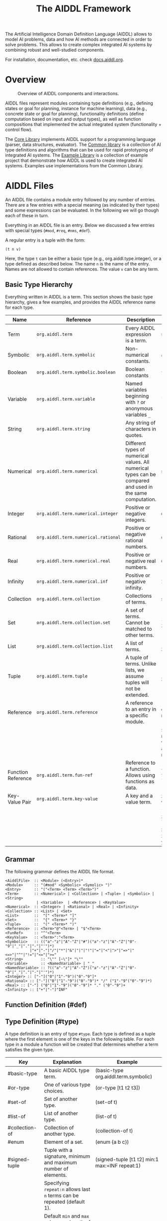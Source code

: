 #+TITLE: The AIDDL Framework

The Artificial Intelligence Domain Definition Language (AIDDL) allows to model
AI problems, data and how AI methods are connected in order to solve
problems. This allows to create complex integrated AI systems by combining
robust and well-studied components.

For installation, documentation, etc. check [[http:docs.aiddl.org][docs.aiddl.org]].

* Overview

#+CAPTION: Overview of AIDDL components and interactions.
#+NAME:   fig:overview
[[./material/figures/overview.svg]]

AIDDL files represent modules containing type definitions (e.g., defining states
or goal for planning, instance for machine learning), data (e.g., concrete state
or goal for planning), functionality definitions (define computation based on
input and output types), as well as function compositions that implemented the
actual integrated system (functionality + control flow).

The [[file:core/README.org][Core Library]] implements AIDDL support for a programming language (parser,
data structures, evaluator). The [[file:common/README.org][Common library]] is a collection of AI type
definitions and algorithms that can be used for rapid prototyping of integrated
AI systems. The [[file:example/README.org][Example Library]] is a collection of example project that
demonstrate how AIDDL is used to create integrated AI systems. Examples use
implementations from the Common Library.

* AIDDL Files

An AIDDL file contains a module entry followed by any number of entries.  There
are a few entries with a special meaning (as indicated by their types) and some
expressions can be evaluated. In the following we will go though each of these
in turn.

Everything in an AIDDL file is an entry. Below we discussed a few entries with
special types (~#mod~, ~#req~, ~#nms~, ~#def~).

A regular entry is a tuple with the form:

#+BEGIN_EXAMPLE
(t n v)
#+END_EXAMPLE

Here, the type ~t~ can be either a basic type (e.g., org.aiddl.type.integer), or a
type defined as described below. The name ~n~ is the name of the entry. Names are not
allowed to contain references. The value ~v~ can be any term.

** Basic Type Hierarchy

Everything written in AIDDL is a term. This section shows the basic type
hierarchy, gives a few examples, and provides the AIDDL reference name for each
type.

|--------------------+-----------------------------------+------------------------------------------------------------------------------------------------------------+----------------------------------------------------------------------------------------|
| Name               | Reference                         | Description                                                                                                | Examples                                                                               |
|--------------------+-----------------------------------+------------------------------------------------------------------------------------------------------------+----------------------------------------------------------------------------------------|
| Term               | ~org.aiddl.term~                    | Every AIDDL expression is a term.                                                                          | see below                                                                              |
| Symbolic           | ~org.aiddl.term.symbolic~           | Non-numerical constants.                                                                                   | ~a~ ~e1~ ~+~ ~#integer~                                                                        |
| Boolean            | ~org.aiddl.term.symbolic.boolean~   | Boolean constants                                                                                          | ~true~  ~false~                                                                            |
| Variable           | ~org.aiddl.term.variable~           | Named variables beginning with ~?~ or anonymous variables ~_~                                                  | ~?x ~?e1 ~_~                                                                               |
| String             | ~org.aiddl.term.string~             | Any string of characters in quotes.                                                                        | ~"a"~ ~"abc"~ ~"1 2 3"~                                                                      |
| Numerical          | ~org.aiddl.term.numerical~          | Different types of numerical values. All numerical types can be compared and used in the same computation. | see below                                                                              |
| Integer            | ~org.aiddl.term.numerical.integer~  | Positive or negative integers.                                                                             | ~0~ ~-3~ ~11~                                                                                |
| Rational           | ~org.aiddl.term.numerical.rational~ | Positive or negative rational numbers.                                                                     | ~0/1~ ~-1/3~ ~110/13~                                                                        |
| Real               | ~org.aiddl.term.numerical.real~     | Positive or negative real numbers.                                                                         | ~0.0~ ~-1.3~ ~1.1~                                                                           |
| Infinity           | ~org.aiddl.term.numerical.inf~      | Positive or negative infinity.                                                                             | ~INF~ ~+INF~ ~-INF~                                                                          |
| Collection         | ~org.aiddl.term.collection~         | Collections of terms.                                                                                      | see below                                                                              |
| Set                | ~org.aiddl.term.collection.set~     | A set of terms. Cannot be matched to other terms.                                                          | ~{}~ ~{e1 e2 e3}~ ~{1 1 2}~                                                                  |
| List               | ~org.aiddl.term.collection.list~    | A list of terms.                                                                                           | ~[]~ ~[e1 e2 e3]~ ~[1 1 2]~                                                                  |
| Tuple              | ~org.aiddl.term.tuple~              | A tuple of terms. Unlike lists, we assume tuples will not be extended.                                     | ~() ~(e1 e2 e3)~ ~(1 1 2)~                                                                  |
| Reference          | ~org.aiddl.term.reference~          | A reference to an entry in a specific module.                                                              | ~e@m~ references entry named ~e~ in module ~m~                                               |
|                    |                                   |                                                                                                            | ~$e~ references entry named ~e~ in module where the reference appears (aka self reference) |
| Function Reference | ~org.aiddl.term.fun-ref~            | Reference to a function. Allows using functions as data.                                                   | ~^org.aiddl.eval.add~ ~^(lambda (?x ?y) (* ?x ?y))~                                        |
| Key-Value Pair     | ~org.aiddl.term.key-value~          | A key and a value term.                                                                                    | ~x:10~ symbolic key ~x~ with integer value ~10~                                              |
|                    |                                   |                                                                                                            | ~?x:?y~ variable key ~?x~ with variable value ~?y~                                           |
|                    |                                   |                                                                                                            | ~x:y:z~ symbolic key ~x~ with key value pair ~y:z~ as a value                                |

** Grammar
The following grammar defines the AIDDL file format.

 #+BEGIN_EXAMPLE
<AiddlFile>  :: <Module> (<Entry>)*
<Module>     :: "(#mod" <Symbolic> <Symolic> ")"
<Entry>      :: "("<Term> <Term> <Term>")"
<Term>       :: <Numerical> | <Collection> | <Tuple> | <Symbolic> | <String>
              | <Variable>  | <Reference> | <KeyValue>
<Numerical>  :: <Integer> | <Rational> | <Real> | <Infinity>
<Collection> :: <List> | <Set>
<List>       ::  "[" <Term>* "]"
<Set>        ::  "{" <Term>* "}"
<Tuple>      ::  "(" <Term>* ")"
<Reference>  :: <Term>"@"<Term> | "$"<Term>
<FunRef>     :: "^"<Term>
<KeyValue>   :: <Term>":"<Term>
<Symbolic>   :: (("a"-"z"|"A"-"Z"|"#")("a"-"z"|"A"-"Z"|"0"-"9"|"_"|"."|"-"|"'")*)
           |"+"|"-"|"/"|"*"|"&"|"|"|"!"|"="|"<"|">"|"=>"|"<=>"|"^"|"!="|"<="|">="
<String>        :: "\"" [~\"]* "\""                     
<Variable>      :: <NamedVariable> | "_"
<NamedVariable> :: ?(("a"-"z"|"A"-"Z")("a"-"z"|"A"-"Z"|"0"-"9"|"_"|"."|"-"|"'")*)
<Integer> :: ["-"]("0"|"1"-"9")("0"-"9"]*
<Rational> :: ["-"]("0"|"1"-"9")("0"-"9")* "/" ("1"-"9"("0"-"9")*)
<Real> :: ["-"] ("0"|"1"-"9")("0"-"9")* "." ("0"-"9")+
<Infinity> :: ["+"|"-"]"INF"
 #+END_EXAMPLE


** Function Definition (#def)


    
** Type Definition (#type)

A type definition is an entry of type ~#type~. Each type is defined as a tuple
where the first element is one of the keys in the following table. For each type
in a module a function will be created that determines whether a term satisfies
the given type.

| Key              | Explanation                                                          | Example                                        |
|------------------+----------------------------------------------------------------------+------------------------------------------------|
| #basic-type      | A basic AIDDL type term.                                             | (basic-type org.aiddl.term.symbolic)           |
| #or-type         | One of various type choices.                                         | (or-type [t1 t2 t3])                           |
| #set-of          | Set of another type.                                                 | (set-of t)                                     |
| #list-of         | List of another type.                                                | (list-of t)                                    |
| #collection-of   | Collection of another type.                                          | (collection-of t)                              |
| #enum            | Element of a set.                                                    | (enum {a b c})                                 |
| #signed-tuple    | Tuple with a signature, minimum and maximum number of elements.      | (signed-tuple [t1 t2] min:1 max:+INF repeat:1) |
|                  | Specifying ~repeat:n~ allows last ~n~ terms can be repeated (default 1). |                                                |
|                  | Default ~min~ and ~max~ values are length of type list.                  |                                                |
| #key-value-tuple | A tuple containing keys whose values have designated types.          | (key-value-tuple [key1:t1 key2:t2 key3:t3])    |
| #typed-key-value | A type for key and value of a key-value term.                        | (typed-key-value t1 t2)                        |
| #numerical-range | Any number within specified range. min and max are ~-INF~ and ~+INF~     | (numerical-range min:-1.0 max:1.0)             |
|                  | by default.                                                          |                                                |

See [[file:core/test/test-types.aiddl][AIDDL Type Test Cases]] for some examples.

** Interfaces (#interface)

Interfaces can be used summarize common functionality under a URI that connects
input and output types.  If a function implements an interface its inputs and
outputs can be tested against the types specified in the interface.

An entry with type ~#interface~ is a tuple containing a symbolic ~uri~ and function
references to ~input~ and ~output~ types. The URI will be attached to the name
of the module the interface is defined in.

The following example defines an interface with URI
~org.aiddl.common.planning.state-variable.planner~ with input type ~problem~ and
output type ~plan~ (defined elsewhere in the same module).

#+BEGIN_EXAMPLE
(#mod self org.aiddl.common.planning.state-variable)

(#interface planner (
  uri    :  planner
  input  : $problem
  output : $plan ))
#+END_EXAMPLE

* Support

Contact Uwe Köckemann (uwe.kockemann_at_oru.se) in case of questions,
suggestions, feature requests, bug reports.

* Acknowledgments

This work was supported by European Union H2020 Project [[https:www.ai4eu.eu][AI4EU]] under grant
agreement ID 825619 as part of Task 7.4 on Integrative AI.
